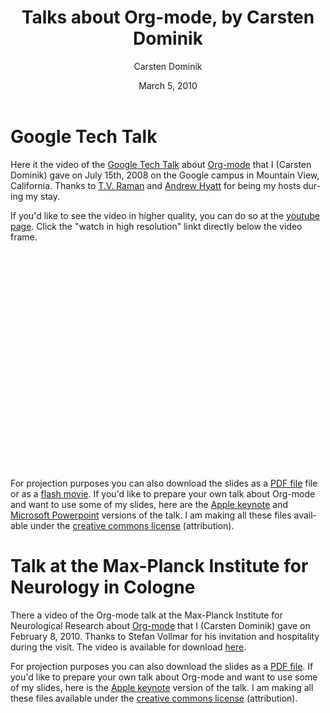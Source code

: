 #+Title:     Talks about Org-mode, by Carsten Dominik
#+AUTHOR:    Carsten Dominik
#+EMAIL:     carsten.dominik@gmail.com
#+DATE:      March 5, 2010
#+LANGUAGE:  en
#+OPTIONS:   H:3 num:nil toc:t \n:nil @:t ::t |:t ^:{} -:t f:t *:t TeX:t LaTeX:t skip:nil d:nil tags:not-in-toc

* Google Tech Talk

Here it the video of the [[http://research.google.com/video.html][Google Tech Talk]] about [[http://orgmode.org][Org-mode]] that I
(Carsten Dominik) gave on July 15th, 2008 on the Google campus in
Mountain View, California.  Thanks to [[http://emacspeak.sourceforge.net/raman/][T.V. Raman]] and [[http://technical-dresese.blogspot.com/][Andrew Hyatt]] for
being my hosts during my stay.

If you'd like to see the video in higher quality, you can do so at the
[[http://youtube.com/watch%3Fv%3DoJTwQvgfgMM][youtube page]].  Click the "watch in high resolution" linkt directly
below the video frame.

#+BEGIN_HTML
<object width="425" height="349"><param name="movie" value="http://www.youtube.com/v/oJTwQvgfgMM&hl=en&fs=1&rel=0&border=1"></param><param name="allowFullScreen" value="true"></param><embed src="http://www.youtube.com/v/oJTwQvgfgMM&hl=en&fs=1&rel=0&border=1" type="application/x-shockwave-flash" allowfullscreen="true" width="425" height="349"></embed></object>
#+END_HTML

For projection purposes you can also download the slides as a [[file:Google-Tech-Talk-Org-mode.pdf][PDF file]]
file or as a [[file:Google-Tech-Talk-Org-mode.swf][flash movie]].  If you'd like to prepare your own talk
about Org-mode and want to use some of my slides, here are the [[file:Google-Tech-Talk-Org-mode-keynote.zip][Apple
keynote]] and [[file:Google-Tech-Talk-Org-mode.ppt][Microsoft Powerpoint]] versions of the talk.  I am making
all these files available under the [[http://creativecommons.org/licenses/by/3.0/][creative commons license]]
(attribution).

* Talk at the Max-Planck Institute for Neurology in Cologne

There a video of the Org-mode talk at the Max-Planck Institute for
Neurological Research about [[http://orgmode.org][Org-mode]] that I (Carsten Dominik) gave on
February 8, 2010.  Thanks to Stefan Vollmar for his invitation and
hospitality during the visit.  The video is available for download [[http://www.nf.mpg.de/orgmode/guest-talk-dominik.html][here]].

For projection purposes you can also download the slides as a [[file:MPI-Neurology-Talk-Org-mode.pdf][PDF
file]].  If you'd like to prepare your own talk about Org-mode and want
to use some of my slides, here is the [[file:MPI-Neurology-Talk-Org-mode-keynote.zip][Apple keynote]] version of the
talk.  I am making all these files available under the [[http://creativecommons.org/licenses/by/3.0/][creative
commons license]] (attribution).

